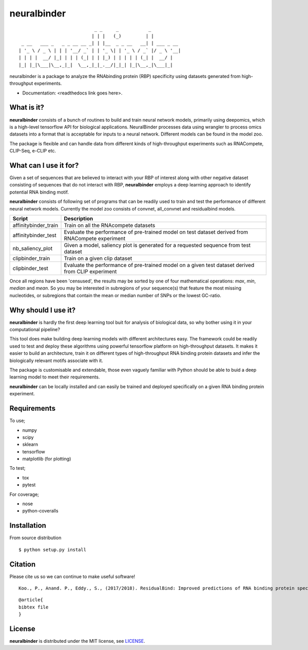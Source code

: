 ==========
neuralbinder
==========

::
        
	                             _ _     _           _           
	                            | | |   (_)         | |          
	  _ __   ___ _   _ _ __ __ _| | |__  _ _ __   __| | ___ _ __ 
	 | '_ \ / _ \ | | | '__/ _` | | '_ \| | '_ \ / _` |/ _ \ '__|
	 | | | |  __/ |_| | | | (_| | | |_) | | | | | (_| |  __/ |   
	 |_| |_|\___|\__,_|_|  \__,_|_|_.__/|_|_| |_|\__,_|\___|_|   



neuralbinder is a package to analyze the RNAbinding protein (RBP) specificity using datasets generated from high-throughput experiments.


* Documentation: <readthedocs link goes here>.


What is it?
-----------

**neuralbinder** consists of a bunch of routines to build and train neural network models, 
primarily using deepomics, which is a high-level tensorflow API for biological applications. 
NeuralBinder processes data using wrangler to process omics datasets into a format that is 
acceptable for inputs to a neural network. Different models can be found in the model zoo.

The package is flexible and can handle data from different kinds of high-throughput experiments
such as RNACompete, CLIP-Seq, e-CLIP etc. 

What can I use it for?
----------------------

Given a set of sequences that are believed to interact with your RBP of interest along with
other negative dataset consisting of sequences that do not interact with RBP, **neuralbinder**
employs a deep learning approach to identify potential RNA binding motif.

**neuralbinder** consists of following set of programs that can be readily used to train and 
test the performance of different neural network models. Currently the model zoo consists of 
convnet, all_convnet and residualbind models. 

============================      ==================
Script                            Description
============================      ==================
affinitybinder_train               Train on all the RNAcompete datasets
                                  
affinitybinder_test		  Evaluate the performance of pre-trained model 
                                  on test dataset derived from RNACompete experiment

nb_saliency_plot                  Given a model, saliency plot is generated for a 
                                  requested sequence from test dataset

clipbinder_train                     Train on a given clip dataset

clipbinder_test			  Evaluate the performance of pre-trained model on 
                                  a given test dataset derived from CLIP experiment
============================      ==================

Once all regions have been 'censused', the results may be sorted by one of four
mathematical operations: `max`, `min`, `median` and `mean`. So you may be interested
in subregions of your sequence(s) that feature the most missing nucleotides, or
subregions that contain the mean or median number of SNPs or the lowest GC-ratio.


Why should I use it?
--------------------

**neuralbinder** is hardly the first deep learning tool buit for analysis of biological
data, so why bother using it in your computational pipeline?

This tool does make building deep learning models with different architectures easy. The
framework could be readily used to test and deploy these algorithms using powerful
tensorflow platform on high-throughput datasets. It makes it easier to build an architecture,
train it on different types of high-throughput RNA binding protein datasets and infer the 
biologically relevant motifs associate with it.

The package is customisable and extendable, those even vaguely familiar with
Python should be able to buid a deep learning model to meet their requirements.

**neuralbinder** can be locally installed and can easily be trained and deployed 
specifically on a given RNA binding protein experiment.

Requirements
------------
To use;

* numpy
* scipy
* sklearn
* tensorflow
* matplotlib (for plotting)

To test;

* tox
* pytest

For coverage;

* nose
* python-coveralls

Installation
------------
From source distribution

::

    $ python setup.py install


Citation
--------

Please cite us so we can continue to make useful software! ::

    Koo., P., Anand. P., Eddy., S., (2017/2018). ResidualBind: Improved predictions of RNA binding protein specificities using deep learning. (Manuscript under preparation)
    
::

	@article{
	bibtex file
	}

License
-------
**neuralbinder** is distributed under the MIT license, see `LICENSE`_.

.. _LICENSE: https://raw.githubusercontent.com/p-anand/neuralbinder/master/LICENSE#hyperlink-targets
